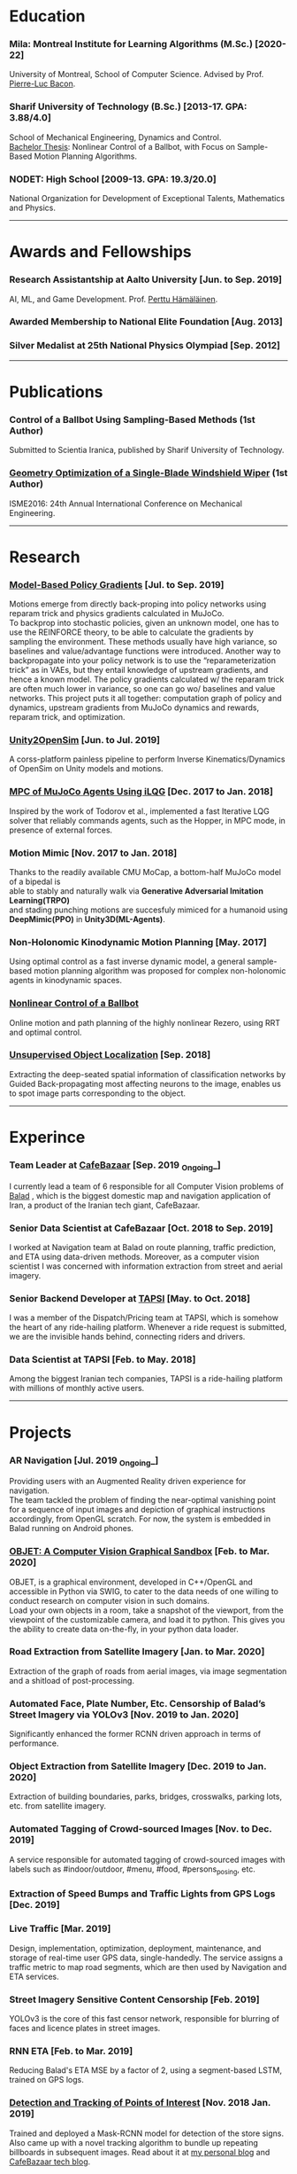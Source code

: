 #+AUTHOR:    Mahan Fathi
#+EMAIL:     mahan0fathi@gmail.com


* Education
*** Mila: Montreal Institute for Learning Algorithms (M.Sc.) [2020-22]
#+begin_verse
University of Montreal, School of Computer Science. Advised by Prof. [[http://pierrelucbacon.com/][Pierre-Luc Bacon]].
#+end_verse
*** Sharif University of Technology (B.Sc.) [2013-17. GPA: 3.88/4.0]
#+begin_verse
School of Mechanical Engineering, Dynamics and Control.
[[http://www.openthesis.org/document/view/603263_0.pdf][Bachelor Thesis]]: Nonlinear Control of a Ballbot, with Focus on Sample-Based Motion Planning Algorithms.
#+end_verse
*** NODET: High School [2009-13. GPA: 19.3/20.0]
#+begin_verse
National Organization for Development of Exceptional Talents, Mathematics and Physics.
#+end_verse

-----

* Awards and Fellowships
*** Research Assistantship at Aalto University [Jun. to Sep. 2019]
#+begin_verse
AI, ML, and Game Development. Prof. [[http://perttu.info/][Perttu Hämäläinen]].
#+end_verse
*** Awarded Membership to National Elite Foundation [Aug. 2013]
*** Silver Medalist at 25th National Physics Olympiad [Sep. 2012]

-----

* Publications
*** Control of a Ballbot Using Sampling-Based Methods (1st Author)
#+begin_verse
Submitted to Scientia Iranica, published by Sharif University of Technology.
#+end_verse
*** [[https://www.civilica.com/Paper-ISME24-ISME24_657.html][Geometry Optimization of a Single-Blade Windshield Wiper]] (1st Author)
#+begin_verse
ISME2016: 24th Annual International Conference on Mechanical Engineering.
#+end_verse

-----

* Research
*** [[github:MahanFathi/Model-Based-RL][Model-Based Policy Gradients]] [Jul. to Sep. 2019]
#+begin_verse
 Motions emerge from directly back-proping into policy networks using reparam trick and physics gradients calculated in MuJoCo.
 To backprop into stochastic policies, given an unknown model, one has to use the REINFORCE theory, to be able to calculate the gradients by sampling the environment. These methods usually have high variance, so baselines and value/advantage functions were introduced. Another way to backpropagate into your policy network is to use the “reparameterization trick” as in VAEs, but they entail knowledge of upstream gradients, and hence a known model. The policy gradients calculated w/ the reparam trick are often much lower in variance, so one can go wo/ baselines and value networks. This project puts it all together: computation graph of policy and dynamics, upstream gradients from MuJoCo dynamics and rewards, reparam trick, and optimization.
#+end_verse
*** [[github:MahanFathi/Unity2OpenSim][Unity2OpenSim]] [Jun. to Jul. 2019]
#+begin_verse
A corss-platform painless pipeline to perform Inverse Kinematics/Dynamics of OpenSim on Unity models and motions.
#+end_verse
*** [[https://github.com/MahanFathi/iLQG-MuJoCo][MPC of MuJoCo Agents Using iLQG]] [Dec. 2017 to Jan. 2018]
#+begin_verse
Inspired by the work of Todorov et al., implemented a fast Iterative LQG solver that reliably commands agents, such as the Hopper, in MPC mode, in presence of external forces.
#+end_verse
*** Motion Mimic [Nov. 2017 to Jan. 2018]
#+begin_verse
Thanks to the readily available CMU MoCap, a bottom-half MuJoCo model of a bipedal is
able to stably and naturally walk via *Generative Adversarial Imitation Learning(TRPO)*
and stading punching motions are succesfuly mimiced for a humanoid using
*DeepMimic(PPO)* in *Unity3D(ML-Agents)*.
#+end_verse
*** Non-Holonomic Kinodynamic Motion Planning [May. 2017]
#+begin_verse
Using optimal control as a fast inverse dynamic model, a general sample-based motion planning algorithm was proposed for complex non-holonomic agents in kinodynamic spaces.
#+end_verse
*** [[http://www.openthesis.org/document/view/603263_0.pdf][Nonlinear Control of a Ballbot]]
#+begin_verse
Online motion and path planning of the highly nonlinear Rezero, using RRT and optimal control.
#+end_verse
*** [[https://www.slideshare.net/slideshow/embed_code/key/wyRKZKDDHxy1AF][Unsupervised Object Localization]] [Sep. 2018]
#+begin_verse
Extracting the deep-seated spatial information of classification networks by Guided Back-propagating most affecting neurons to the image, enables us to spot image parts corresponding to the object.
#+end_verse

-----

* Experince
*** Team Leader at [[https://cafebazaar.ir/?l=en][CafeBazaar]] [Sep. 2019 _Ongoing_]
#+begin_verse
I currently lead a team of 6 responsible for all Computer Vision problems of [[https://balad.ir/about][Balad]] , which is the biggest domestic map and navigation application of Iran, a product of the Iranian tech giant, CafeBazaar.
#+end_verse
*** Senior Data Scientist at CafeBazaar [Oct. 2018 to Sep. 2019]
#+begin_verse
I worked at Navigation team at Balad on route planning, traffic prediction, and ETA using data-driven methods. Moreover, as a computer vision scientist I was concerned with information extraction from street and aerial imagery.
#+end_verse
*** Senior Backend Developer at [[https://tapsi.ir/][TAPSI]] [May. to Oct. 2018]
#+begin_verse
I was a member of the Dispatch/Pricing team at TAPSI, which is somehow the heart of any ride-hailing platform. Whenever a ride request is submitted, we are the invisible hands behind, connecting riders and drivers.
#+end_verse
*** Data Scientist at TAPSI [Feb. to May. 2018]
#+begin_verse
Among the biggest Iranian tech companies, TAPSI is a ride-hailing platform with millions of monthly active users.
#+end_verse

-----

* Projects
*** AR Navigation [Jul. 2019 _Ongoing_]
#+begin_verse
Providing users with an Augmented Reality driven experience for navigation.
The team tackled the problem of finding the near-optimal vanishing point for a sequence of input images and depiction of graphical instructions accordingly, from OpenGL scratch. For now, the system is embedded in Balad running on Android phones.
#+end_verse
*** [[https://github.com/MahanFathi/OBJET][OBJET: A Computer Vision Graphical Sandbox]] [Feb. to Mar. 2020]
#+begin_verse
OBJET, is a graphical environment, developed in C++/OpenGL and accessible in Python via SWIG, to cater to the data needs of one willing to conduct research on computer vision in such domains.
Load your own objects in a room, take a snapshot of the viewport, from the viewpoint of the customizable camera, and load it to python. This gives you the ability to create data on-the-fly, in your python data loader.
#+end_verse
*** Road Extraction from Satellite Imagery [Jan. to Mar. 2020]
#+begin_verse
Extraction of the graph of roads from aerial images, via image segmentation and a shitload of post-processing.
#+end_verse
*** Automated Face, Plate Number, Etc. Censorship of Balad’s Street Imagery via YOLOv3 [Nov. 2019 to Jan. 2020]
#+begin_verse
Significantly enhanced the former RCNN driven approach in terms of performance.
#+end_verse
*** Object Extraction from Satellite Imagery [Dec. 2019 to Jan. 2020]
Extraction of building boundaries, parks, bridges, crosswalks, parking lots, etc. from satellite imagery.
*** Automated Tagging of Crowd-sourced Images [Nov. to Dec. 2019]
#+begin_verse
A service responsible for automated tagging of crowd-sourced images with labels such as #indoor/outdoor, #menu, #food, #persons_posing, etc.
#+end_verse
*** Extraction of Speed Bumps and Traffic Lights from GPS Logs [Dec. 2019]
*** Live Traffic [Mar. 2019]
#+begin_verse
Design, implementation, optimization, deployment, maintenance, and storage of real-time user GPS data, single-handedly. The service assigns a traffic metric to map road segments, which are then used by Navigation and ETA services.
#+end_verse
*** Street Imagery Sensitive Content Censorship [Feb. 2019]
#+begin_verse
YOLOv3 is the core of this fast censor network, responsible for blurring of faces and licence plates in street images.
#+end_verse
*** RNN ETA [Feb. to Mar. 2019]
#+begin_verse
Reducing Balad's ETA MSE by a factor of 2, using a segment-based LSTM, trained on GPS logs.
#+end_verse
*** [[https://blog.usejournal.com/collecting-a-nations-points-of-interest-computer-vision-to-the-rescue-41026053bdf6][Detection and Tracking of Points of Interest]] [Nov. 2018 Jan. 2019]
#+begin_verse
Trained and deployed a Mask-RCNN model for detection of the store signs. Also came up with a novel tracking algorithm to bundle up repeating billboards in subsequent images. Read about it at [[https://blog.usejournal.com/collecting-a-nations-points-of-interest-computer-vision-to-the-rescue-41026053bdf6][my personal blog]] and [[http://vrgl.ir/jBg3J][CafeBazaar tech blog]].
#+end_verse
*** [[github:MahanFathi/end2end-self-driving-car][Learning to Drive in 2 Days]] [Mar. 2019]
#+begin_verse
Inspired by the work of NVIDIA on DAVE-2, in a team of 6, at the 7th Hackathon of CafeBazaar, we collected just enough data, to train an end-to-end deep conv-net to infer steering angle for each captured image. We then came by a pipeline to connect the center camera to this module at the test time. We were able to achieve the MVP of staying in lanes and avoiding doubled-parked cars. [[https://vimeo.com/371631581][Here is a video]]!
#+end_verse
*** Location Service Rewrite [Oct. 2018]
#+begin_verse
Reducing the response time of TAPSI’s main bottleneck by a crazy factor. We made heavy use of Lua and Redis.
#+end_verse
*** Semi-concurrent Dispatch Algorithm [May. 2018 Aug. 2018]
#+begin_verse
Implementation of the algorithm as the owner of the project, which resulted in a 3% rise in our finished rides according to RCTs in the first launch. To give you a sense, a percent rise in the ride fulfillment rate in a 6-month long OKR of a team would be an ambitious target.
#+end_verse

-----

* Skills
*** Computer Science
#+begin_verse
- Adept at Deep RL, reviewed many state-of-the-art projects
- Implementation of several projects in computer vision
- Nonlinear optimization, convex optimization and numerical methods
- Mostly experienced at motion generation methods
- Optimal control theory, stochastic control, and robust control
- Direct Policy Search methods and Sequential Quadratic Programming
#+end_verse
*** Programming
#+begin_verse
- Long programming experience in C++, Python, JavaScript, Lua, and Java
- TensorFlow, PyTorch/Torch, Caffe, and Keras for Deep Learning Frameworks
- MuJoCo, Unity, and Bullet for Physics + OpenGL and Blender for Graphics
- Experienced in C#, ROS, SQL, OpenGL, Redis and Spark
- Familiarity with a number of nonlinear/convex optimization packages
#+end_verse
*** Other
#+begin_verse
- Linux, Docker, Django, Node.js, LaTeX, C, \\
  Mathematica, Matlab, Simulink, Maple, etc.
- Can’t live w/o Arch, Emacs, and i3
- Expert pencil artist and acoustic guitar fanatic
#+end_verse

-----

* Coursework
*** Machine Learning
#+begin_verse
+ Berkeley's CS294: Deep RL by Sergey Levine
+ David Silver's UCL Course of RL
+ Stanford's CS231n: CNNs for Visual Recognition
#+end_verse
*** Control Theory and Robotics
#+begin_verse
+ Underactuated Robotics by Russ Tedrake
+ Berkeley's CS287: Advanced Robotics by Pieter Abbeel
+ Programming for Robotics - ROS (ETH)
+ Artificial Intelligence for Robotics (Udacity)
#+end_verse
*** Robotics Related Courses from Bachelor
#+begin_verse
+ Mechanism Design (1st in class 19.8/20.0)
+ Engineering Math (1st in class 19.5/20.0)
+ Programming in C (1st in class 20.0/20.0)
+ Dynamics of Machines (3st in class 19.1/20.0)
+ Dynamics and Modeling (3st in class 19.9/20.0)
#+end_verse

-----

* Teaching
*** Mathematica Instructor [Dec. 2016]
#+begin_verse
Two-week long, additional program at Sharif University of Technology.
#+end_verse
*** Physics Olympiad Instructor [Jun. to Nov. 2014]
#+begin_verse
Introduction to Mechanics, Electrodynamics and Differential Equations.
#+end_verse

-----

* Language
*** Persian(native), English(TOEFL iBT: 110 ), and German(basic)

-----

* Interests
|------------------------------------+-------------------------+------------------------------+-------------------|
| *Robotics and Character Animation* | *Machine Learning*      | *Software Engineering*       | *Cool Stuff*      |
|------------------------------------+-------------------------+------------------------------+-------------------|
| Bipedal Locomotion                 | Reinforcement Learning  | Backend Development          | Game Development  |
| Agile Gaits for Quadrupeds         | Optimization Algorithms | Machine Learning Engineering | Augmented Reality |
| Hierarchical Planning and Control  | Computer Vision         | Microservices                | Virtual Reality   |
| Kinematic Character Animation      | Computer Graphics       | Beautiful Architectures      | Exotic Editors    |
| Self-driving cars                  | Rethinking Neural Nets  | C/C++!                       | Free Software     |
|------------------------------------+-------------------------+------------------------------+-------------------|
